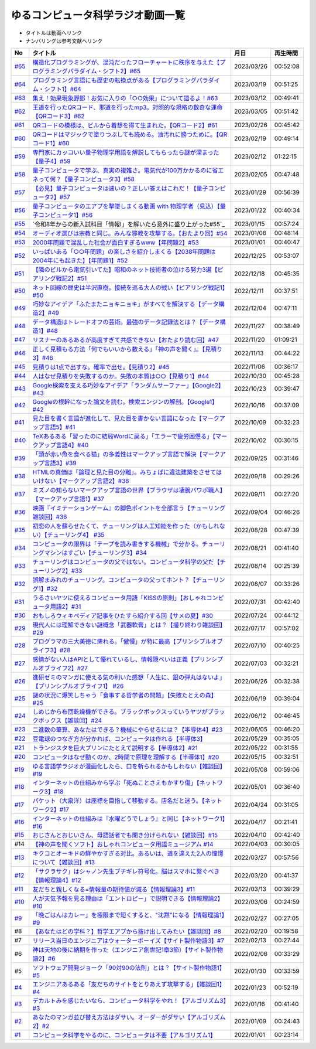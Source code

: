 ゆるコンピュータ科学ラジオ動画一覧
==============================================
* タイトルは動画へリンク
* ナンバリングは参考文献へリンク

+--------+-------------------------------------------------------------------------------------------------------------+------------+----------+
|   No   |                                                  タイトル                                                   |    月日    | 再生時間 |
+========+=============================================================================================================+============+==========+
| `#65`_ | `構造化プログラミングが、混沌だったフローチャートに秩序を与えた【プログラミングパラダイム・シフト2】#65`_   | 2023/03/26 | 00:52:08 |
+--------+-------------------------------------------------------------------------------------------------------------+------------+----------+
| `#64`_ | `プログラミング言語にも歴史の転換点がある【プログラミングパラダイム・シフト1】#64`_                         | 2023/03/19 | 00:51:25 |
+--------+-------------------------------------------------------------------------------------------------------------+------------+----------+
| `#63`_ | `集え！効果現象野郎！お気に入りの「○○効果」について語るよ！#63`_                                            | 2023/03/12 | 00:49:41 |
+--------+-------------------------------------------------------------------------------------------------------------+------------+----------+
| `#62`_ | `王道を行ったQRコード、邪道を行ったmp3。対照的な規格の数奇な運命【QRコード3】#62`_                          | 2023/03/05 | 00:51:42 |
+--------+-------------------------------------------------------------------------------------------------------------+------------+----------+
| `#61`_ | `QRコードの模様は、ビルから着想を得て生まれた。【QRコード2】#61`_                                           | 2023/02/26 | 00:45:42 |
+--------+-------------------------------------------------------------------------------------------------------------+------------+----------+
| `#60`_ | `QRコードはマジックで塗りつぶしても読める。油汚れに勝つために。【QRコード1】#60`_                           | 2023/02/19 | 00:49:14 |
+--------+-------------------------------------------------------------------------------------------------------------+------------+----------+
| `#59`_ | `専門家にカッコいい量子物理学用語を解説してもらったら謎が深まった【量子4】#59`_                             | 2023/02/12 | 01:22:15 |
+--------+-------------------------------------------------------------------------------------------------------------+------------+----------+
| `#58`_ | `量子コンピュータで学ぶ、真実の複雑さ。電気代が100万かかるのに省エネって何？【量子コンピュータ3】#58`_      | 2023/02/05 | 00:47:48 |
+--------+-------------------------------------------------------------------------------------------------------------+------------+----------+
| `#57`_ | `【必見】量子コンピュータは速いの？正しい答えはこれだ！【量子コンピュータ2】#57`_                           | 2023/01/29 | 00:56:39 |
+--------+-------------------------------------------------------------------------------------------------------------+------------+----------+
| `#56`_ | `量子コンピュータのエアプを撃墜しまくる動画 with 物理学者（見込）【量子コンピュータ1】#56`_                 | 2023/01/22 | 00:40:34 |
+--------+-------------------------------------------------------------------------------------------------------------+------------+----------+
| `#55`_ | `令和8年からの新入試科目「情報Ⅰ」を解いたら意外に盛り上がった#55`_                                          | 2023/01/15 | 00:57:24 |
+--------+-------------------------------------------------------------------------------------------------------------+------------+----------+
| `#54`_ | `オーディオ選びは宗教と同じ。みんな邪教を攻撃する。【おたより回】#54`_                                      | 2023/01/08 | 00:48:14 |
+--------+-------------------------------------------------------------------------------------------------------------+------------+----------+
| `#53`_ | `2000年問題で混乱した社会が面白すぎるwww【年問題2】#53`_                                                    | 2023/01/01 | 00:40:47 |
+--------+-------------------------------------------------------------------------------------------------------------+------------+----------+
| `#52`_ | `いっぱいある「○○年問題」の楽しさを紹介しまくる【2038年問題は2004年にも起きた】【年問題1】#52`_             | 2022/12/25 | 00:53:07 |
+--------+-------------------------------------------------------------------------------------------------------------+------------+----------+
| `#51`_ | `【隣のビルから電気引いてた】昭和のネット技術者の泣ける努力3選【ピアリング戦記2】#51`_                      | 2022/12/18 | 00:45:35 |
+--------+-------------------------------------------------------------------------------------------------------------+------------+----------+
| `#50`_ | `ネット回線の歴史は半沢直樹。接続を巡る大人の戦い【ピアリング戦記1】#50`_                                   | 2022/12/11 | 00:37:51 |
+--------+-------------------------------------------------------------------------------------------------------------+------------+----------+
| `#49`_ | `巧妙なアイデア「ふたまたニョキニョキ」がすべてを解決する【データ構造2】#49`_                               | 2022/12/04 | 00:47:11 |
+--------+-------------------------------------------------------------------------------------------------------------+------------+----------+
| `#48`_ | `データ構造はトレードオフの芸術。最強のデータ記録法とは？【データ構造1】#48`_                               | 2022/11/27 | 00:38:49 |
+--------+-------------------------------------------------------------------------------------------------------------+------------+----------+
| `#47`_ | `リスナーのあるあるが高度すぎて共感できない【おたより読む回】#47`_                                          | 2022/11/20 | 01:09:21 |
+--------+-------------------------------------------------------------------------------------------------------------+------------+----------+
| `#46`_ | `正しく見積もる方法「何でもいいから数える」「神の声を聞く」。【見積り3】#46`_                               | 2022/11/13 | 00:44:22 |
+--------+-------------------------------------------------------------------------------------------------------------+------------+----------+
| `#45`_ | `見積りは1点で出すな。確率で出せ。【見積り2】#45`_                                                          | 2022/11/06 | 00:36:17 |
+--------+-------------------------------------------------------------------------------------------------------------+------------+----------+
| `#44`_ | `人はなぜ見積りを失敗するのか。失敗の本質は○○【見積り1】#44`_                                               | 2022/10/30 | 00:45:28 |
+--------+-------------------------------------------------------------------------------------------------------------+------------+----------+
| `#43`_ | `Google検索を支える巧妙なアイデア「ランダムサーファー」【Google2】#43`_                                     | 2022/10/23 | 00:39:47 |
+--------+-------------------------------------------------------------------------------------------------------------+------------+----------+
| `#42`_ | `Googleの根幹になった論文を読む。検索エンジンの解剖。【Google1】#42`_                                       | 2022/10/16 | 00:37:09 |
+--------+-------------------------------------------------------------------------------------------------------------+------------+----------+
| `#41`_ | `見た目を書く言語が進化して、見た目を書かない言語になった【マークアップ言語5】#41`_                         | 2022/10/09 | 00:32:23 |
+--------+-------------------------------------------------------------------------------------------------------------+------------+----------+
| `#40`_ | `TeXあるある「習ったのに結局Wordに戻る」「エラーで疲労困憊る」【マークアップ言語4】#40`_                    | 2022/10/02 | 00:30:15 |
+--------+-------------------------------------------------------------------------------------------------------------+------------+----------+
| `#39`_ | `「頭が赤い魚を食べる猫」の多義性はマークアップ言語で解決【マークアップ言語3】#39`_                         | 2022/09/25 | 00:31:46 |
+--------+-------------------------------------------------------------------------------------------------------------+------------+----------+
| `#38`_ | `HTMLの真価は「論理と見た目の分離」。みちょぱに違法建築をさせてはいけない【マークアップ言語2】#38`_         | 2022/09/18 | 00:29:26 |
+--------+-------------------------------------------------------------------------------------------------------------+------------+----------+
| `#37`_ | `ミズノの知らないマークアップ言語の世界【ブラウザは凄腕パワポ職人】【マークアップ言語1】#37`_               | 2022/09/11 | 00:27:20 |
+--------+-------------------------------------------------------------------------------------------------------------+------------+----------+
| `#36`_ | `映画『イミテーションゲーム』の脚色ポイントを全部言う【チューリング雑談回】#36`_                            | 2022/09/04 | 00:46:26 |
+--------+-------------------------------------------------------------------------------------------------------------+------------+----------+
| `#35`_ | `初恋の人を蘇らせたくて、チューリングは人工知能を作った（かもしれない）【チューリング4】 #35`_              | 2022/08/28 | 00:47:39 |
+--------+-------------------------------------------------------------------------------------------------------------+------------+----------+
| `#34`_ | `コンピュータの限界は「テープを読み書きする機械」で分かる。チューリングマシンはすごい【チューリング3】#34`_ | 2022/08/21 | 00:41:40 |
+--------+-------------------------------------------------------------------------------------------------------------+------------+----------+
| `#33`_ | `チューリングはコンピュータの父ではない。コンピュータ科学の父だ【チューリング2】#33`_                       | 2022/08/14 | 00:25:39 |
+--------+-------------------------------------------------------------------------------------------------------------+------------+----------+
| `#32`_ | `誤解まみれのチューリング。コンピュータの父ってホント？【チューリング1】#32`_                               | 2022/08/07 | 00:33:26 |
+--------+-------------------------------------------------------------------------------------------------------------+------------+----------+
| `#31`_ | `うるさいヤツに使えるコンピュータ用語「KISSの原則」【おしゃれコンピュータ用語2】#31`_                       | 2022/07/31 | 00:42:40 |
+--------+-------------------------------------------------------------------------------------------------------------+------------+----------+
| `#30`_ | `おもしろウィキペディア記事をひたすら紹介する回【サメの夏】#30`_                                            | 2022/07/24 | 00:44:12 |
+--------+-------------------------------------------------------------------------------------------------------------+------------+----------+
| `#29`_ | `現代人には理解できない謎概念「武器軟膏」とは？【撮り終わり雑談回】#29`_                                    | 2022/07/17 | 00:57:02 |
+--------+-------------------------------------------------------------------------------------------------------------+------------+----------+
| `#28`_ | `プログラマの三大美徳に痺れる。「傲慢」が特に最高【プリンシプルオブライフ3】#28`_                           | 2022/07/10 | 00:40:25 |
+--------+-------------------------------------------------------------------------------------------------------------+------------+----------+
| `#27`_ | `感情がない人はAPIとして優れているし、情報隠ぺいは正義【プリンシプルオブライフ2】#27`_                      | 2022/07/03 | 00:32:21 |
+--------+-------------------------------------------------------------------------------------------------------------+------------+----------+
| `#26`_ | `進研ゼミのマンガに使える気の利いた感想「人生に、銀の弾丸はないよ」【プリンシプルオブライフ1】 #26`_        | 2022/06/26 | 00:32:38 |
+--------+-------------------------------------------------------------------------------------------------------------+------------+----------+
| `#25`_ | `謎の状況に爆笑しちゃう「食事する哲学者の問題」【失敗たとえの森】 #25`_                                     | 2022/06/19 | 00:39:04 |
+--------+-------------------------------------------------------------------------------------------------------------+------------+----------+
| `#24`_ | `しめじから布団乾燥機ができる。ブラックボックスっていうヤツがブラックボックス【雑談回】#24`_                | 2022/06/12 | 00:46:45 |
+--------+-------------------------------------------------------------------------------------------------------------+------------+----------+
| `#23`_ | `二進数の筆算、あなたはできる？機械にやらせるには？【半導体4】#23`_                                         | 2022/06/05 | 00:46:20 |
+--------+-------------------------------------------------------------------------------------------------------------+------------+----------+
| `#22`_ | `豆電球のつなぎ方が分かれば、コンピュータは作れる【半導体3】`_                                              | 2022/05/29 | 00:35:05 |
+--------+-------------------------------------------------------------------------------------------------------------+------------+----------+
| `#21`_ | `トランジスタを巨大プリンにたとえて説明する【半導体2】#21`_                                                 | 2022/05/22 | 00:31:55 |
+--------+-------------------------------------------------------------------------------------------------------------+------------+----------+
| `#20`_ | `コンピュータはなぜ動くのか、2時間で原理を理解する【半導体1】#20`_                                          | 2022/05/15 | 00:32:51 |
+--------+-------------------------------------------------------------------------------------------------------------+------------+----------+
| `#19`_ | `ゆる言語学ラジオが漫画化したら、口を斬られるかもしれない【雑談回】#19`_                                    | 2022/05/08 | 00:59:06 |
+--------+-------------------------------------------------------------------------------------------------------------+------------+----------+
| `#18`_ | `インターネットの仕組みから学ぶ「死ぬことさえもかすり傷」【ネットワーク3】#18`_                             | 2022/05/01 | 00:36:40 |
+--------+-------------------------------------------------------------------------------------------------------------+------------+----------+
| `#17`_ | `パケット（大泉洋）は座標を目指して移動する。店名だと迷う。【ネットワーク2】#17`_                           | 2022/04/24 | 00:31:05 |
+--------+-------------------------------------------------------------------------------------------------------------+------------+----------+
| `#16`_ | `インターネットの仕組みは『水曜どうでしょう』と同じ【ネットワーク1】#16`_                                   | 2022/04/17 | 00:21:41 |
+--------+-------------------------------------------------------------------------------------------------------------+------------+----------+
| `#15`_ | `おじさんとおじいさん、母語話者でも聞き分けられない【雑談回】#15`_                                          | 2022/04/10 | 00:42:40 |
+--------+-------------------------------------------------------------------------------------------------------------+------------+----------+
| #14    | `【神の声を聞くソフト】おしゃれコンピュータ用語ミュージアム #14`_                                           | 2022/04/03 | 00:30:05 |
+--------+-------------------------------------------------------------------------------------------------------------+------------+----------+
| `#13`_ | `キクコとオーキドの鮮やかすぎる対比。あるいは、道を違えた2人の憧憬について【雑談回】#13`_                   | 2022/03/27 | 00:57:56 |
+--------+-------------------------------------------------------------------------------------------------------------+------------+----------+
| `#12`_ | `「サクラサク」はシャノン先生ブチギレ符号化。脳はスマホに繋ぐべき【情報理論4】#12`_                         | 2022/03/20 | 00:41:37 |
+--------+-------------------------------------------------------------------------------------------------------------+------------+----------+
| `#11`_ | `友だちと親しくなる=情報量の期待値が減る【情報理論3】#11`_                                                  | 2022/03/13 | 00:39:29 |
+--------+-------------------------------------------------------------------------------------------------------------+------------+----------+
| `#10`_ | `人が天気予報を見る理由は「エントロピー」で説明できる【情報理論2】#10`_                                     | 2022/03/06 | 00:24:59 |
+--------+-------------------------------------------------------------------------------------------------------------+------------+----------+
| `#9`_  | `「晩ごはんはカレー」を極限まで短くすると、"沈黙"になる【情報理論1】#9`_                                    | 2022/02/27 | 00:27:05 |
+--------+-------------------------------------------------------------------------------------------------------------+------------+----------+
| #8     | `【あなたはどの学科？】哲学エアプから抜け出してみたい【雑談回】#8`_                                         | 2022/02/20 | 00:19:58 |
+--------+-------------------------------------------------------------------------------------------------------------+------------+----------+
| #7     | `リリース当日のエンジニアはウォーターボーイズ【サイト製作物語3】#7`_                                        | 2022/02/13 | 00:27:44 |
+--------+-------------------------------------------------------------------------------------------------------------+------------+----------+
| #6     | `神は天地の後に納期を作った（エンジニア創世記1章3節）【サイト製作物語2】#6`_                                | 2022/02/06 | 00:33:29 |
+--------+-------------------------------------------------------------------------------------------------------------+------------+----------+
| #5     | `ソフトウェア開発ジョーク「90対90の法則」とは？【サイト製作物語1】#5`_                                      | 2022/01/30 | 00:33:59 |
+--------+-------------------------------------------------------------------------------------------------------------+------------+----------+
| `#4`_  | `エンジニアあるある「友だちのサイトをとりあえず攻撃する」【雑談回1】#4`_                                    | 2022/01/23 | 00:52:19 |
+--------+-------------------------------------------------------------------------------------------------------------+------------+----------+
| `#3`_  | `デカルトみを感じたいなら、コンピュータ科学をやれ！【アルゴリズム3】#3`_                                    | 2022/01/16 | 00:41:40 |
+--------+-------------------------------------------------------------------------------------------------------------+------------+----------+
| `#2`_  | `あなたのマンガ並び替え方法はダサい。オーダーがダサい【アルゴリズム2】#2`_                                  | 2022/01/09 | 00:24:43 |
+--------+-------------------------------------------------------------------------------------------------------------+------------+----------+
| `#1`_  | `コンピュータ科学をやるのに、コンピュータは不要【アルゴリズム1】`_                                          | 2022/01/01 | 00:23:14 |
+--------+-------------------------------------------------------------------------------------------------------------+------------+----------+

.. _コンピュータ科学をやるのに、コンピュータは不要【アルゴリズム1】: https://www.youtube.com/watch?v=UZ2P2dDqZmY
.. _あなたのマンガ並び替え方法はダサい。オーダーがダサい【アルゴリズム2】#2: https://www.youtube.com/watch?v=Bd6stNhWfdg
.. _デカルトみを感じたいなら、コンピュータ科学をやれ！【アルゴリズム3】#3: https://www.youtube.com/watch?v=5RZK9D_EU4U
.. _エンジニアあるある「友だちのサイトをとりあえず攻撃する」【雑談回1】#4: https://www.youtube.com/watch?v=0ykzv_rKHiA
.. _ソフトウェア開発ジョーク「90対90の法則」とは？【サイト製作物語1】#5: https://www.youtube.com/watch?v=AxoXLspmqi8
.. _神は天地の後に納期を作った（エンジニア創世記1章3節）【サイト製作物語2】#6: https://www.youtube.com/watch?v=bgex5WbNZQA
.. _リリース当日のエンジニアはウォーターボーイズ【サイト製作物語3】#7: https://www.youtube.com/watch?v=NZufqb1NCl8
.. _【あなたはどの学科？】哲学エアプから抜け出してみたい【雑談回】#8: https://www.youtube.com/watch?v=dhvwHD_dg-4
.. _「晩ごはんはカレー」を極限まで短くすると、"沈黙"になる【情報理論1】#9: https://www.youtube.com/watch?v=8QwpuPfrU2A
.. _人が天気予報を見る理由は「エントロピー」で説明できる【情報理論2】#10: https://www.youtube.com/watch?v=KSC50jC_WlI
.. _友だちと親しくなる=情報量の期待値が減る【情報理論3】#11: https://www.youtube.com/watch?v=T8VziGkB70g
.. _「サクラサク」はシャノン先生ブチギレ符号化。脳はスマホに繋ぐべき【情報理論4】#12: https://www.youtube.com/watch?v=YSnieUyGRS8
.. _キクコとオーキドの鮮やかすぎる対比。あるいは、道を違えた2人の憧憬について【雑談回】#13: https://www.youtube.com/watch?v=UOIJPhaswOc
.. _【神の声を聞くソフト】おしゃれコンピュータ用語ミュージアム #14: https://www.youtube.com/watch?v=GwONM6dveO0
.. _おじさんとおじいさん、母語話者でも聞き分けられない【雑談回】#15: https://www.youtube.com/watch?v=DDteDNGI1BM
.. _インターネットの仕組みは『水曜どうでしょう』と同じ【ネットワーク1】#16: https://www.youtube.com/watch?v=p-J3iNHHEA8
.. _パケット（大泉洋）は座標を目指して移動する。店名だと迷う。【ネットワーク2】#17: https://www.youtube.com/watch?v=jDtHJfHEBCE
.. _インターネットの仕組みから学ぶ「死ぬことさえもかすり傷」【ネットワーク3】#18: https://www.youtube.com/watch?v=Pu3g0LBVMFo
.. _ゆる言語学ラジオが漫画化したら、口を斬られるかもしれない【雑談回】#19: https://www.youtube.com/watch?v=5CEvUcfAXQw
.. _コンピュータはなぜ動くのか、2時間で原理を理解する【半導体1】#20: https://www.youtube.com/watch?v=ShgBk-SPFpo
.. _トランジスタを巨大プリンにたとえて説明する【半導体2】#21: https://www.youtube.com/watch?v=RUveCmXs3LU
.. _豆電球のつなぎ方が分かれば、コンピュータは作れる【半導体3】: https://www.youtube.com/watch?v=VG1_Mm8d4aY
.. _二進数の筆算、あなたはできる？機械にやらせるには？【半導体4】#23: https://www.youtube.com/watch?v=cfn0xkIFceY
.. _しめじから布団乾燥機ができる。ブラックボックスっていうヤツがブラックボックス【雑談回】#24: https://www.youtube.com/watch?v=e227TnB3hNg
.. _謎の状況に爆笑しちゃう「食事する哲学者の問題」【失敗たとえの森】 #25: https://www.youtube.com/watch?v=K9UrIxj4qMA
.. _進研ゼミのマンガに使える気の利いた感想「人生に、銀の弾丸はないよ」【プリンシプルオブライフ1】 #26: https://www.youtube.com/watch?v=wQ4hwFo6EeM
.. _感情がない人はAPIとして優れているし、情報隠ぺいは正義【プリンシプルオブライフ2】#27: https://www.youtube.com/watch?v=AsO4SYDjZ54
.. _プログラマの三大美徳に痺れる。「傲慢」が特に最高【プリンシプルオブライフ3】#28: https://www.youtube.com/watch?v=nPRGFa_kz04
.. _現代人には理解できない謎概念「武器軟膏」とは？【撮り終わり雑談回】#29: https://www.youtube.com/watch?v=TnXD0CbKmpw
.. _おもしろウィキペディア記事をひたすら紹介する回【サメの夏】#30: https://www.youtube.com/watch?v=G3EXCaYUX8Q
.. _うるさいヤツに使えるコンピュータ用語「KISSの原則」【おしゃれコンピュータ用語2】#31: https://www.youtube.com/watch?v=9ugTBypc2aI
.. _誤解まみれのチューリング。コンピュータの父ってホント？【チューリング1】#32: https://www.youtube.com/watch?v=NCdI_HZd6xQ
.. _チューリングはコンピュータの父ではない。コンピュータ科学の父だ【チューリング2】#33: https://www.youtube.com/watch?v=cU4Ra3LStNE
.. _コンピュータの限界は「テープを読み書きする機械」で分かる。チューリングマシンはすごい【チューリング3】#34: https://www.youtube.com/watch?v=_slVM-J7t-0
.. _初恋の人を蘇らせたくて、チューリングは人工知能を作った（かもしれない）【チューリング4】 #35: https://www.youtube.com/watch?v=uO6GxerwUBE
.. _映画『イミテーションゲーム』の脚色ポイントを全部言う【チューリング雑談回】#36: https://www.youtube.com/watch?v=n6pGLO-Y-DY
.. _ミズノの知らないマークアップ言語の世界【ブラウザは凄腕パワポ職人】【マークアップ言語1】#37: https://www.youtube.com/watch?v=yQU_GBvgGQU
.. _HTMLの真価は「論理と見た目の分離」。みちょぱに違法建築をさせてはいけない【マークアップ言語2】#38: https://www.youtube.com/watch?v=vWx8pFWvhik
.. _「頭が赤い魚を食べる猫」の多義性はマークアップ言語で解決【マークアップ言語3】#39: https://www.youtube.com/watch?v=r1dxBMZJqN8
.. _TeXあるある「習ったのに結局Wordに戻る」「エラーで疲労困憊る」【マークアップ言語4】#40: https://www.youtube.com/watch?v=oED9qE-dgmk
.. _見た目を書く言語が進化して、見た目を書かない言語になった【マークアップ言語5】#41: https://www.youtube.com/watch?v=woqyAl_h3Fo
.. _Googleの根幹になった論文を読む。検索エンジンの解剖。【Google1】#42: https://www.youtube.com/watch?v=tig2SuYcTS4
.. _Google検索を支える巧妙なアイデア「ランダムサーファー」【Google2】#43: https://www.youtube.com/watch?v=3zc2-aWmLL0
.. _人はなぜ見積りを失敗するのか。失敗の本質は○○【見積り1】#44: https://www.youtube.com/watch?v=agWiOY-aocs
.. _見積りは1点で出すな。確率で出せ。【見積り2】#45: https://www.youtube.com/watch?v=NbFbM_nfaQU
.. _正しく見積もる方法「何でもいいから数える」「神の声を聞く」。【見積り3】#46: https://www.youtube.com/watch?v=kLWpN_Kx2Y0
.. _リスナーのあるあるが高度すぎて共感できない【おたより読む回】#47: https://www.youtube.com/watch?v=yNK58rgDS9E
.. _データ構造はトレードオフの芸術。最強のデータ記録法とは？【データ構造1】#48: https://www.youtube.com/watch?v=Yu6tLYQw9h8
.. _巧妙なアイデア「ふたまたニョキニョキ」がすべてを解決する【データ構造2】#49: https://www.youtube.com/watch?v=3CQCBQRq0FA
.. _ネット回線の歴史は半沢直樹。接続を巡る大人の戦い【ピアリング戦記1】#50: https://www.youtube.com/watch?v=uFdqLBkuR_c
.. _【隣のビルから電気引いてた】昭和のネット技術者の泣ける努力3選【ピアリング戦記2】#51: https://www.youtube.com/watch?v=50kmumK8JE0
.. _いっぱいある「○○年問題」の楽しさを紹介しまくる【2038年問題は2004年にも起きた】【年問題1】#52: https://www.youtube.com/watch?v=XbYUIOBgcqk
.. _2000年問題で混乱した社会が面白すぎるwww【年問題2】#53: https://www.youtube.com/watch?v=5VmEdCVT6d0
.. _オーディオ選びは宗教と同じ。みんな邪教を攻撃する。【おたより回】#54: https://www.youtube.com/watch?v=_boJSEYtOu0
.. _ゆるコンピュータ科学ラジオ#55: https://www.youtube.com/watch?v=ZNG4uOnHCPc
.. _量子コンピュータのエアプを撃墜しまくる動画 with 物理学者（見込）【量子コンピュータ1】#56: https://www.youtube.com/watch?v=vkmbLbiLomU
.. _【必見】量子コンピュータは速いの？正しい答えはこれだ！【量子コンピュータ2】#57: https://www.youtube.com/watch?v=-S0JDSDfoh4
.. _量子コンピュータで学ぶ、真実の複雑さ。電気代が100万かかるのに省エネって何？【量子コンピュータ3】#58: https://www.youtube.com/watch?v=Uray3ya-fno
.. _専門家にカッコいい量子物理学用語を解説してもらったら謎が深まった【量子4】#59: https://www.youtube.com/watch?v=C4yoA8pXZeo
.. _QRコードはマジックで塗りつぶしても読める。油汚れに勝つために。【QRコード1】#60: https://www.youtube.com/watch?v=Zu3DUeKNHec
.. _QRコードの模様は、ビルから着想を得て生まれた。【QRコード2】#61: https://www.youtube.com/watch?v=Zo_JA2vSba4
.. _王道を行ったQRコード、邪道を行ったmp3。対照的な規格の数奇な運命【QRコード3】#62: https://www.youtube.com/watch?v=E-NtzwJAfQo
.. _集え！効果現象野郎！お気に入りの「○○効果」について語るよ！#63: https://www.youtube.com/watch?v=QEWwli8r4N4
.. _プログラミング言語にも歴史の転換点がある【プログラミングパラダイム・シフト1】#64: https://www.youtube.com/watch?v=R9ob9fuoNi8
.. _構造化プログラミングが、混沌だったフローチャートに秩序を与えた【プログラミングパラダイム・シフト2】#65: https://www.youtube.com/watch?v=8y9hCQpN40A

.. _#65: /reference/パラダイムシフトシリーズ.html
.. _#64: /reference/パラダイムシフトシリーズ.html
.. _#63: /reference/効果現象野郎.html
.. _#62: /reference/QRシリーズ.html
.. _#61: /reference/QRシリーズ.html
.. _#60: /reference/QRシリーズ.html
.. _#59: /reference/量子コンピュータシリーズ.html
.. _#58: /reference/量子コンピュータシリーズ.html
.. _#57: /reference/量子コンピュータシリーズ.html
.. _#56: /reference/量子コンピュータシリーズ.html
.. _#55: /reference/共通試験c55.html
.. _#54: /reference/雑談c54.html
.. _#53: /reference/年問題シリーズ.html
.. _#52: /reference/年問題シリーズ.html
.. _#51: /reference/ピアリングシリーズ.html
.. _#50: /reference/ピアリングシリーズ.html
.. _#49: /reference/データ構造シリーズ.html
.. _#48: /reference/データ構造シリーズ.html
.. _#47: /reference/雑談c47.html
.. _#46: /reference/見積りシリーズ.html
.. _#45: /reference/見積りシリーズ.html
.. _#44: /reference/見積りシリーズ.html
.. _#43: /reference/googleシリーズ.html
.. _#42: /reference/googleシリーズ.html
.. _#41: /reference/マークアップシリーズ.html
.. _#40: /reference/マークアップシリーズ.html
.. _#39: /reference/マークアップシリーズ.html
.. _#38: /reference/マークアップシリーズ.html
.. _#37: /reference/マークアップシリーズ.html
.. _#36: /reference/チューリング.html
.. _#35: /reference/チューリング.html
.. _#34: /reference/チューリング.html
.. _#33: /reference/チューリング.html
.. _#32: /reference/チューリング.html
.. _#31: /reference/おしゃれ用語.html
.. _#30: /reference/サメの夏コン30.html
.. _#29: /reference/プリンシプルオブライフシリーズ.html
.. _#28: /reference/プリンシプルオブライフシリーズ.html
.. _#27: /reference/プリンシプルオブライフシリーズ.html
.. _#26: /reference/プリンシプルオブライフシリーズ.html
.. _#25: /reference/失敗たとえの森.html
.. _#24: /reference/半導体シリーズ.html
.. _#23: /reference/半導体シリーズ.html
.. _#22: /reference/半導体シリーズ.html
.. _#21: /reference/半導体シリーズ.html
.. _#20: /reference/半導体シリーズ.html
.. _#19: /reference/雑談c19.html
.. _#18: /reference/ネットワークシリーズ.html
.. _#17: /reference/ネットワークシリーズ.html
.. _#16: /reference/ネットワークシリーズ.html
.. _#15: /reference/雑談c15.html
.. _#14: /reference/おしゃれ用語.html
.. _#13: /reference/情報理論シリーズ.html
.. _#12: /reference/情報理論シリーズ.html
.. _#11: /reference/情報理論シリーズ.html
.. _#10: /reference/情報理論シリーズ.html
.. _#9: /reference/情報理論シリーズ.html
.. _#4: /reference/アルゴリズムシリーズ.html
.. _#3: /reference/アルゴリズムシリーズ.html
.. _#2: /reference/アルゴリズムシリーズ.html
.. _#1: /reference/アルゴリズムシリーズ.html
